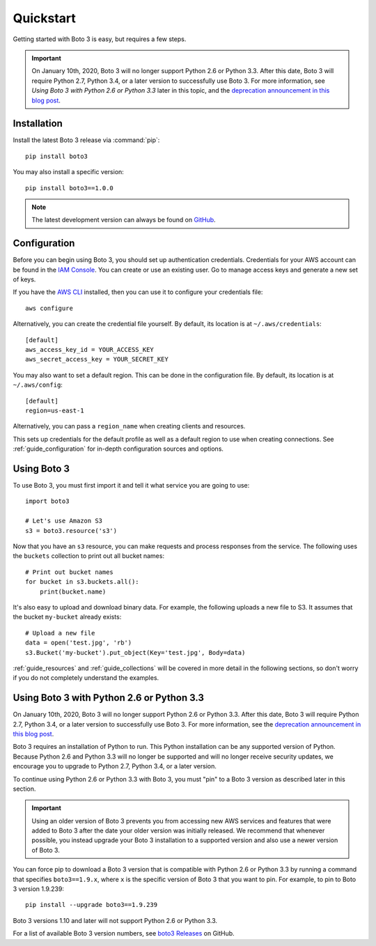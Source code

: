 .. _guide_quickstart:

Quickstart
==========
Getting started with Boto 3 is easy, but requires a few steps.

.. important:: On January 10th, 2020, Boto 3 will no longer support 
   Python 2.6 or Python 3.3. After this date, Boto 3 will require 
   Python 2.7, Python 3.4, or a later version to successfully use 
   Boto 3. For more information, see 
   *Using Boto 3 with Python 2.6 or Python 3.3* 
   later in this topic, and the 
   `deprecation announcement in this blog post <https://aws.amazon.com/blogs/developer/deprecation-of-python-2-6-and-python-3-3-in-botocore-boto3-and-the-aws-cli/>`_.

Installation
------------
Install the latest Boto 3 release via :command:`pip`::

    pip install boto3

You may also install a specific version::

    pip install boto3==1.0.0

.. note::

   The latest development version can always be found on
   `GitHub <https://github.com/boto/boto3>`_.

Configuration
-------------
Before you can begin using Boto 3, you should set up authentication
credentials. Credentials for your AWS account can be found in the
`IAM Console <https://console.aws.amazon.com/iam/home>`_. You can
create or use an existing user. Go to manage access keys and
generate a new set of keys.

If you have the `AWS CLI <http://aws.amazon.com/cli/>`_
installed, then you can use it to configure your credentials file::

    aws configure

Alternatively, you can create the credential file yourself. By default,
its location is at ``~/.aws/credentials``::

    [default]
    aws_access_key_id = YOUR_ACCESS_KEY
    aws_secret_access_key = YOUR_SECRET_KEY

You may also want to set a default region. This can be done in the
configuration file. By default, its location is at ``~/.aws/config``::

    [default]
    region=us-east-1

Alternatively, you can pass a ``region_name`` when creating clients
and resources.

This sets up credentials for the default profile as well as a default
region to use when creating connections. See
:ref:`guide_configuration` for in-depth configuration sources and
options.

Using Boto 3
------------
To use Boto 3, you must first import it and tell it what service you are
going to use::

    import boto3

    # Let's use Amazon S3
    s3 = boto3.resource('s3')

Now that you have an ``s3`` resource, you can make requests and process
responses from the service. The following uses the ``buckets`` collection
to print out all bucket names::

    # Print out bucket names
    for bucket in s3.buckets.all():
        print(bucket.name)

It's also easy to upload and download binary data. For example, the
following uploads a new file to S3. It assumes that the bucket ``my-bucket``
already exists::

    # Upload a new file
    data = open('test.jpg', 'rb')
    s3.Bucket('my-bucket').put_object(Key='test.jpg', Body=data)

:ref:`guide_resources` and :ref:`guide_collections` will be covered in more
detail in the following sections, so don't worry if you do not completely
understand the examples.

Using Boto 3 with Python 2.6 or Python 3.3
------------------------------------------

On January 10th, 2020, Boto 3 will no longer support Python 2.6 or 
Python 3.3. After this date, Boto 3 will require Python 2.7, Python 3.4, 
or a later version to successfully use Boto 3. For more information, 
see the 
`deprecation announcement in this blog post <https://aws.amazon.com/blogs/developer/deprecation-of-python-2-6-and-python-3-3-in-botocore-boto3-and-the-aws-cli/>`_.

Boto 3 requires an installation of Python to run. This Python 
installation can be any supported version of Python. 
Because Python 2.6 and Python 3.3 will no longer be supported and will 
no longer receive security updates, we encourage you to upgrade to 
Python 2.7, Python 3.4, or a later version.

To continue using Python 2.6 or Python 3.3 with Boto 3, you must 
"pin" to a Boto 3 version as described later in this section. 

.. important:: Using an older version of Boto 3 prevents you from 
   accessing new AWS services and features that were added to Boto 3 
   after the date your older version was initially released. 
   We recommend that whenever possible, you instead upgrade your 
   Boto 3 installation to a supported version and also use a newer 
   version of Boto 3.

You can force pip to download a Boto 3 version that is compatible 
with Python 2.6 or Python 3.3 by running a command that specifies 
``boto3==1.9.x``, where ``x`` is the specific version of Boto 3 
that you want to pin. For example, to pin to Boto 3 version 1.9.239::

    pip install --upgrade boto3==1.9.239

Boto 3 versions 1.10 and later will not support Python 2.6 or Python 3.3.

For a list of available Boto 3 version numbers, see 
`boto3 Releases <https://github.com/boto/boto3/releases>`_ on GitHub.

